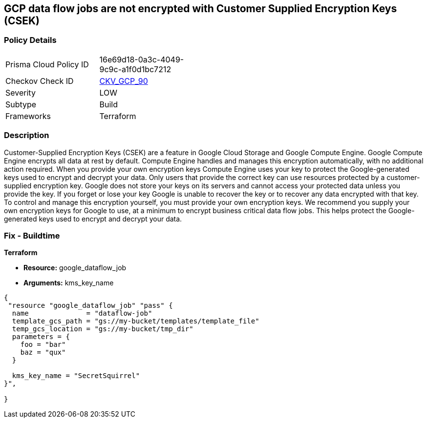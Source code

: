 == GCP data flow jobs are not encrypted with Customer Supplied Encryption Keys (CSEK)


=== Policy Details 

[width=45%]
[cols="1,1"]
|=== 
|Prisma Cloud Policy ID 
| 16e69d18-0a3c-4049-9c9c-a1f0d1bc7212

|Checkov Check ID 
| https://github.com/bridgecrewio/checkov/tree/master/checkov/terraform/checks/resource/gcp/DataflowJobEncryptedWithCMK.py[CKV_GCP_90]

|Severity
|LOW

|Subtype
|Build

|Frameworks
|Terraform

|=== 



=== Description 


Customer-Supplied Encryption Keys (CSEK) are a feature in Google Cloud Storage and Google Compute Engine.
Google Compute Engine encrypts all data at rest by default.
Compute Engine handles and manages this encryption automatically, with no additional action required.
When you provide your own encryption keys Compute Engine uses your key to protect the Google-generated keys used to encrypt and decrypt your data.
Only users that provide the correct key can use resources protected by a customer-supplied encryption key.
Google does not store your keys on its servers and cannot access your protected data unless you provide the key.
If you forget or lose your key Google is unable to recover the key or to recover any data encrypted with that key.
To control and manage this encryption yourself, you must provide your own encryption keys.
We recommend you supply your own encryption keys for Google to use, at a minimum to encrypt business critical data flow jobs.
This helps protect the Google-generated keys used to encrypt and decrypt your data.

=== Fix - Buildtime


*Terraform* 


* *Resource:* google_dataflow_job
* *Arguments:* kms_key_name


[source,go]
----
{
 "resource "google_dataflow_job" "pass" {
  name              = "dataflow-job"
  template_gcs_path = "gs://my-bucket/templates/template_file"
  temp_gcs_location = "gs://my-bucket/tmp_dir"
  parameters = {
    foo = "bar"
    baz = "qux"
  }

  kms_key_name = "SecretSquirrel"
}",

}
----

